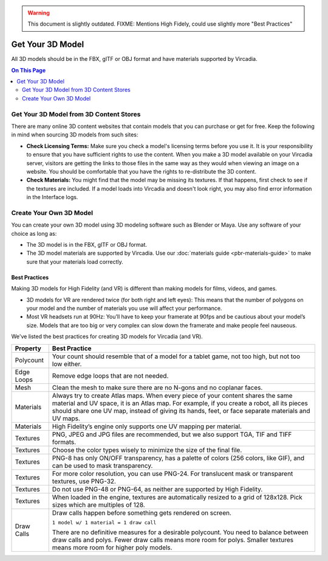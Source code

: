 .. warning::
    This document is slightly outdated.
    FIXME: Mentions High Fidely, could use slightly more "Best Practices"

#########################
Get Your 3D Model
#########################

All 3D models should be in the FBX, glTF or OBJ format and have materials supported by Vircadia.  

.. contents:: On This Page
    :depth: 2

-------------------------------------------
Get Your 3D Model from 3D Content Stores
-------------------------------------------

There are many online 3D content websites that contain models that you can purchase or get for free. Keep the following in mind when sourcing 3D models from such sites:

+ **Check Licensing Terms:** Make sure you check a model's licensing terms before you use it. It is your responsibility to ensure that you have sufficient rights to use the content. When you make a 3D model available on your Vircadia server, visitors are getting the links to those files in the same way as they would when viewing an image on a website. You should be comfortable that you have the rights to re-distribute the 3D content.
+ **Check Materials:** You might find that the model may be missing its textures. If that happens, first check to see if the textures are included. If a model loads into Vircadia and doesn't look right, you may also find error information in the Interface logs.  

---------------------------------
Create Your Own 3D Model
---------------------------------

You can create your own 3D model using 3D modeling software such as Blender or Maya. Use any software of your choice as long as:

+ The 3D model is in the FBX, glTF or OBJ format.
+ The 3D model materials are supported by Vircadia. Use our :doc:`materials guide <pbr-materials-guide>` to make sure that your materials load correctly.

^^^^^^^^^^^^^^^^^^^^^^^^^
Best Practices
^^^^^^^^^^^^^^^^^^^^^^^^^

Making 3D models for High Fidelity (and VR) is different than making models for films, videos, and games.

+ 3D models for VR are rendered twice (for both right and left eyes): This means that the number of polygons on your model and the number of materials you use will affect your performance.
+ Most VR headsets run at 90Hz: You’ll have to keep your framerate at 90fps and be cautious about your model’s size. Models that are too big or very complex can slow down the framerate and make people feel nauseous.

We've listed the best practices for creating 3D models for Vircadia (and VR).

+------------+-------------------------------------------------------------------------------+
| Property   | Best Practice                                                                 |
+============+===============================================================================+
| Polycount  | Your count should resemble that of a model for a tablet game, not too high,   |
|            | but not too low either.                                                       |
+------------+-------------------------------------------------------------------------------+
| Edge Loops | Remove edge loops that are not needed.                                        |
+------------+-------------------------------------------------------------------------------+
| Mesh       | Clean the mesh to make sure there are no N-gons and no coplanar faces.        |
+------------+-------------------------------------------------------------------------------+
| Materials  | Always try to create Atlas maps. When every piece of your content shares the  |
|            | same material and UV space, it is an Atlas map. For example, if you create a  |
|            | robot, all its pieces should share one UV map, instead of giving its hands,   |
|            | feet, or face separate materials and UV maps.                                 |
+------------+-------------------------------------------------------------------------------+
| Materials  | High Fidelity’s engine only supports one UV mapping per material.             |
+------------+-------------------------------------------------------------------------------+
| Textures   | PNG, JPEG and JPG files are recommended, but we also support TGA, TIF and     |
|            | TIFF formats.                                                                 |
+------------+-------------------------------------------------------------------------------+
| Textures   | Choose the color types wisely to minimize the size of the final file.         |
+------------+-------------------------------------------------------------------------------+
| Textures   | PNG-8 has only ON/OFF transparency, has a palette of colors (256 colors,      |
|            | like GIF), and can be used to mask transparency.                              |
+------------+-------------------------------------------------------------------------------+
| Textures   | For more color resolution, you can use PNG-24. For translucent mask or        |
|            | transparent textures, use PNG-32.                                             |
+------------+-------------------------------------------------------------------------------+
| Textures   | Do not use PNG-48 or PNG-64, as neither are supported by High Fidelity.       |
+------------+-------------------------------------------------------------------------------+
| Textures   | When loaded in the engine, textures are automatically resized to a grid       |
|            | of 128x128. Pick sizes which are multiples of 128.                            |
+------------+-------------------------------------------------------------------------------+
| Draw Calls | Draw calls happen before something gets rendered on screen.                   |
|            |                                                                               |
|            | ``1 model w/ 1 material = 1 draw call``                                       |
|            |                                                                               |
|            | There are no definitive measures for a desirable polycount. You need to       |
|            | balance between draw calls and polys. Fewer draw calls means more room for    |
|            | polys. Smaller textures means more room for higher poly models.               |
+------------+-------------------------------------------------------------------------------+
